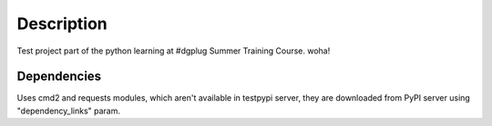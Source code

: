 Description
===========

Test project part of the python learning at #dgplug Summer Training Course. woha!

Dependencies
------------

Uses cmd2 and requests modules, which aren't available in testpypi server, they are downloaded from PyPI server using "dependency_links" param.
